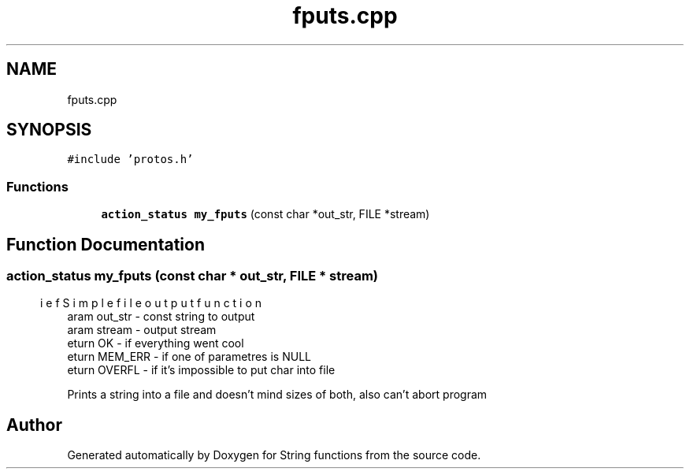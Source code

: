 .TH "fputs.cpp" 3 "Sun Sep 4 2022" "Version 2" "String functions" \" -*- nroff -*-
.ad l
.nh
.SH NAME
fputs.cpp
.SH SYNOPSIS
.br
.PP
\fC#include 'protos\&.h'\fP
.br

.SS "Functions"

.in +1c
.ti -1c
.RI "\fBaction_status\fP \fBmy_fputs\fP (const char *out_str, FILE *stream)"
.br
.in -1c
.SH "Function Documentation"
.PP 
.SS "\fBaction_status\fP my_fputs (const char * out_str, FILE * stream)"

.PP
.nf
\brief Simple file output function
\param out_str - const string to output
\param stream  - output stream
\return OK - if everything went cool
\return MEM_ERR - if one of parametres is NULL
\return OVERFL - if it's impossible to put char into file

.fi
.PP
 Prints a string into a file and doesn't mind sizes of both, also can't abort program 
.SH "Author"
.PP 
Generated automatically by Doxygen for String functions from the source code\&.
